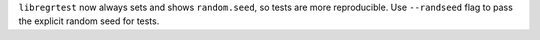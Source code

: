 ``libregrtest`` now always sets and shows ``random.seed``,
so tests are more reproducible. Use ``--randseed`` flag
to pass the explicit random seed for tests.

